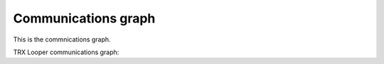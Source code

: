 Communications graph
=====================

This is the commnications graph.

.. mermaid:: /graphs/comms.mmd

TRX Looper communications graph:

.. mermaid:: /graphs/trxlooper.mmd
